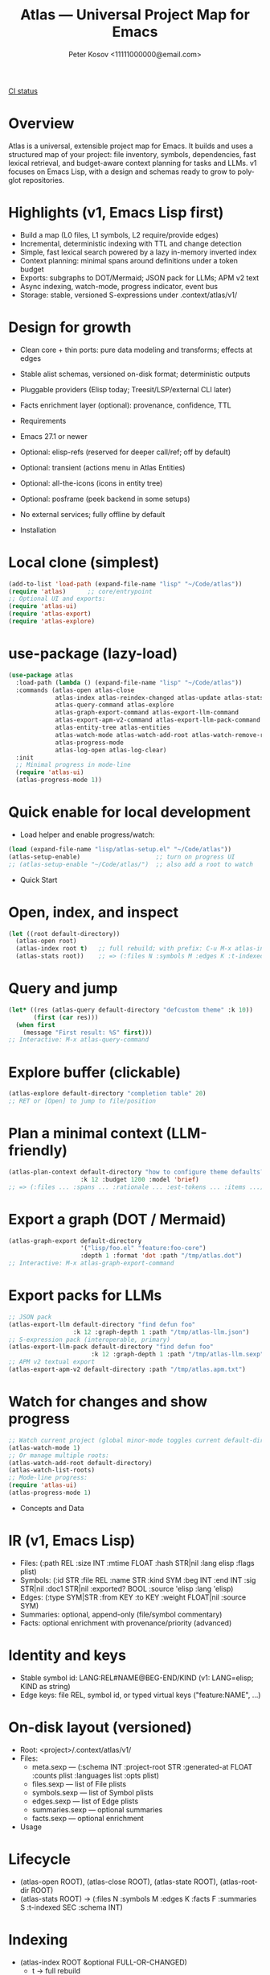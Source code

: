 #+title: Atlas — Universal Project Map for Emacs
#+author: Peter Kosov <11111000000@email.com>
#+language: en
#+options: toc:nil num:t
#+startup: show2levels
[[https://github.com/11111000000/atlas/actions/workflows/ci.yml/badge.svg][CI status]]

* Overview
Atlas is a universal, extensible project map for Emacs. It builds and uses a structured map of your project: file inventory, symbols, dependencies, fast lexical retrieval, and budget-aware context planning for tasks and LLMs. v1 focuses on Emacs Lisp, with a design and schemas ready to grow to polyglot repositories.

* Highlights (v1, Emacs Lisp first)
- Build a map (L0 files, L1 symbols, L2 require/provide edges)
- Incremental, deterministic indexing with TTL and change detection
- Simple, fast lexical search powered by a lazy in-memory inverted index
- Context planning: minimal spans around definitions under a token budget
- Exports: subgraphs to DOT/Mermaid; JSON pack for LLMs; APM v2 text
- Async indexing, watch-mode, progress indicator, event bus
- Storage: stable, versioned S-expressions under .context/atlas/v1/

* Design for growth
- Clean core + thin ports: pure data modeling and transforms; effects at edges
- Stable alist schemas, versioned on-disk format; deterministic outputs
- Pluggable providers (Elisp today; Treesit/LSP/external CLI later)
- Facts enrichment layer (optional): provenance, confidence, TTL

- Requirements
- Emacs 27.1 or newer
- Optional: elisp-refs (reserved for deeper call/ref; off by default)
- Optional: transient (actions menu in Atlas Entities)
- Optional: all-the-icons (icons in entity tree)
- Optional: posframe (peek backend in some setups)
- No external services; fully offline by default

- Installation
* Local clone (simplest)
#+begin_src emacs-lisp
(add-to-list 'load-path (expand-file-name "lisp" "~/Code/atlas"))
(require 'atlas)      ;; core/entrypoint
;; Optional UI and exports:
(require 'atlas-ui)
(require 'atlas-export)
(require 'atlas-explore)
#+end_src

* use-package (lazy-load)
#+begin_src emacs-lisp
(use-package atlas
  :load-path (lambda () (expand-file-name "lisp" "~/Code/atlas"))
  :commands (atlas-open atlas-close
             atlas-index atlas-reindex-changed atlas-update atlas-stats
             atlas-query-command atlas-explore
             atlas-graph-export-command atlas-export-llm-command
             atlas-export-apm-v2-command atlas-export-llm-pack-command
             atlas-entity-tree atlas-entities
             atlas-watch-mode atlas-watch-add-root atlas-watch-remove-root atlas-watch-list-roots
             atlas-progress-mode
             atlas-log-open atlas-log-clear)
  :init
  ;; Minimal progress in mode-line
  (require 'atlas-ui)
  (atlas-progress-mode 1))
#+end_src

* Quick enable for local development
- Load helper and enable progress/watch:
#+begin_src emacs-lisp
(load (expand-file-name "lisp/atlas-setup.el" "~/Code/atlas"))
(atlas-setup-enable)                     ;; turn on progress UI
;; (atlas-setup-enable "~/Code/atlas/")  ;; also add a root to watch
#+end_src

- Quick Start
* Open, index, and inspect
#+begin_src emacs-lisp
(let ((root default-directory))
  (atlas-open root)
  (atlas-index root t)   ;; full rebuild; with prefix: C-u M-x atlas-index
  (atlas-stats root))    ;; => (:files N :symbols M :edges K :t-indexed SEC :schema 1)
#+end_src

* Query and jump
#+begin_src emacs-lisp
(let* ((res (atlas-query default-directory "defcustom theme" :k 10))
       (first (car res)))
  (when first
    (message "First result: %S" first)))
;; Interactive: M-x atlas-query-command
#+end_src

* Explore buffer (clickable)
#+begin_src emacs-lisp
(atlas-explore default-directory "completion table" 20)
;; RET or [Open] to jump to file/position
#+end_src

* Plan a minimal context (LLM-friendly)
#+begin_src emacs-lisp
(atlas-plan-context default-directory "how to configure theme defaults?"
                    :k 12 :budget 1200 :model 'brief)
;; => (:files ... :spans ... :rationale ... :est-tokens ... :items ...)
#+end_src

* Export a graph (DOT / Mermaid)
#+begin_src emacs-lisp
(atlas-graph-export default-directory
                    '("lisp/foo.el" "feature:foo-core")
                    :depth 1 :format 'dot :path "/tmp/atlas.dot")
;; Interactive: M-x atlas-graph-export-command
#+end_src

* Export packs for LLMs
#+begin_src emacs-lisp
;; JSON pack
(atlas-export-llm default-directory "find defun foo"
                  :k 12 :graph-depth 1 :path "/tmp/atlas-llm.json")
;; S-expression pack (interoperable, primary)
(atlas-export-llm-pack default-directory "find defun foo"
                       :k 12 :graph-depth 1 :path "/tmp/atlas-llm.sexp")
;; APM v2 textual export
(atlas-export-apm-v2 default-directory :path "/tmp/atlas.apm.txt")
#+end_src

* Watch for changes and show progress
#+begin_src emacs-lisp
;; Watch current project (global minor-mode toggles current default-directory)
(atlas-watch-mode 1)
;; Or manage multiple roots:
(atlas-watch-add-root default-directory)
(atlas-watch-list-roots)
;; Mode-line progress:
(require 'atlas-ui)
(atlas-progress-mode 1)
#+end_src

- Concepts and Data
* IR (v1, Emacs Lisp)
- Files: (:path REL :size INT :mtime FLOAT :hash STR|nil :lang elisp :flags plist)
- Symbols: (:id STR :file REL :name STR :kind SYM :beg INT :end INT
             :sig STR|nil :doc1 STR|nil :exported? BOOL :source 'elisp :lang 'elisp)
- Edges: (:type SYM|STR :from KEY :to KEY :weight FLOAT|nil :source SYM)
- Summaries: optional, append-only (file/symbol commentary)
- Facts: optional enrichment with provenance/priority (advanced)

* Identity and keys
- Stable symbol id: LANG:REL#NAME@BEG-END/KIND (v1: LANG=elisp; KIND as string)
- Edge keys: file REL, symbol id, or typed virtual keys ("feature:NAME", …)

* On-disk layout (versioned)
- Root: <project>/.context/atlas/v1/
- Files:
  - meta.sexp — (:schema INT :project-root STR :generated-at FLOAT :counts plist :languages list :opts plist)
  - files.sexp — list of File plists
  - symbols.sexp — list of Symbol plists
  - edges.sexp — list of Edge plists
  - summaries.sexp — optional summaries
  - facts.sexp — optional enrichment

- Usage
* Lifecycle
- (atlas-open ROOT), (atlas-close ROOT), (atlas-state ROOT), (atlas-root-dir ROOT)
- (atlas-stats ROOT) → (:files N :symbols M :edges K :facts F :summaries S :t-indexed SEC :schema INT)

* Indexing
- (atlas-index ROOT &optional FULL-OR-CHANGED)
  - t → full rebuild
  - list-of-paths → changed-only
  - nil → TTL policy: full if stale, else changed-only
- (atlas-reindex-changed ROOT) — convenience for TTL policy
- (atlas-index-async ROOT &key changed emit done) → (:token :cancel)
- (atlas-update ROOT PATHS) — changed-only run for PATHS

* Query and plan
- (atlas-query ROOT KEYWORDS &key k kinds filters)
  - Return list of (:type 'symbol :id :score :file :range :name :sig :doc1)
- (atlas-plan-context ROOT QUERY &key k budget model)
  - Return (:files :spans :docs :rationale :est-tokens :items)

* Explorer buffer
- (atlas-explore ROOT QUERY &optional k)
  - Clickable results; RET/o to open at position

* Entity-centric tree (Atlas Entities)
- Open:
#+begin_src emacs-lisp
(let ((root default-directory))
  (atlas-open root)
  (atlas-entity-tree root))       ;; opens buffer "*Atlas Entities*"
;; Alias: (atlas-entities)
#+end_src
- Views
  - by-feature (default): Features → provider file → symbols
  - by-kind: Symbols grouped by kind (Function/Macro/Var/Custom/Const/Symbol)
  - search: “Search: <query>” results with local In/Out edge context
  - imports: Imports/Provides overview (alias of by-feature with heading)
  - edges: local neighborhood around selector (REL | feature:NAME | symbol id)
  - plan: “Plan: <query>, budget=N” — files and spans from atlas-plan-context
- Commands
  - atlas-entity-tree ROOT — open/reveal the tree for ROOT
  - atlas-entity-tree-set-view VIEW — switch view (by-feature|by-kind|search|imports|edges|plan)
  - atlas-entity-tree-search ROOT QUERY [K]
  - atlas-entity-tree-edges ROOT SELECTOR [DEPTH]
  - atlas-entity-tree-plan ROOT QUERY [K BUDGET]
- Key bindings (inside Atlas Entities buffer)
  - g       refresh
  - RET / o open item
  - v       peek item (side window preview)
  - d       toggle inline docstring at point
  - TAB     toggle fold at heading
  - n/j     next heading
  - p/k     previous heading
  - s       open Search view (prompt)
  - E       open Edges view (prompt)
  - P       open Plan view (prompt)
  - i       toggle follow-mode (auto-peek as point moves)
  - a       actions menu (transient if available; Open/Peek/Copy/Search/Edges/Plan)
- Behavior
  - Reacts to indexing events (:atlas-index-start/progress/done/error)
  - Deterministic ordering; text-first rendering; optional icons
  - No disk I/O in UI; reads from in-memory model

* Exports
- Graphs
  - (atlas-graph ROOT SELECTOR &key depth edge-types) → (:nodes :edges)
  - (atlas-graph-export ROOT SELECTOR &key depth edge-types format path)
  - Interactive: atlas-graph-export-command
- LLM packs
  - JSON: (atlas-export-llm ROOT QUERY &key k budget graph-depth path)
  - SEXP: (atlas-export-llm-pack ROOT QUERY &key k budget graph-depth path)
  - Interactive: atlas-export-llm-command, atlas-export-llm-pack-command
- APM v2 (textual)
  - (atlas-export-apm-v2 ROOT &key sections budget path)
  - Interactive: atlas-export-apm-v2-command

* Events and progress UI
- Bus API:
  - (atlas-events-subscribe TOPIC FN), (atlas-events-unsubscribe TOPIC FN)
  - Topics:
    - :atlas-index-start — args: :root STR :full t|nil
    - :atlas-index-progress — args: :files INT :symbols INT :edges INT
    - :atlas-index-done — args: :root STR :counts PLIST
    - :atlas-index-error — args: :root STR :reason SYMBOL
- Mode-line indicator:
  - (atlas-progress-mode 1) — compact “Atlas: f=X s=Y e=Z” or “Atlas: indexing…”

* Watch mode
- Global minor-mode using file-notify (when available)
  - (atlas-watch-mode) — toggle for current default-directory
  - (atlas-watch-add-root ROOT), (atlas-watch-remove-root ROOT), (atlas-watch-list-roots)
  - Triggers changed-only indexing for files matching atlas-watch-file-regexp (default "\\.el\\'")

- Configuration
* Indexing and store
- atlas-index-ttl (float): TTL for stale detection
- atlas-exclude-dirs (list of regexps): directories to skip
- atlas-max-file-size (int): limit deep parsing on large files
- atlas-hash-content (bool): compute sha256 for precise change detection
- atlas-store-compressed (bool): write .sexp.gz files
- atlas-segment-threshold (int): reserved for future segmentation

* Quality/balance
- atlas-elisp-use-elisp-refs (bool), atlas-elisp-refs-max-size (int): reserved for deeper call/ref
- atlas-debounce-interval (float): debounce async tasks
- atlas-parallel-limit (int): reserved for provider-level concurrency

* Planning
- atlas-plan-default-budget (int), atlas-plan-model (symbol)

* UI/Watch
- atlas-ui-progress-throttle (float)
- atlas-watch-file-regexp (regexp) — default "\\.el\\'"

* Tokenization (search)
- atlas-unicode-tokens (bool): enable Unicode-aware tokens (NFKC + [[:word:]]+)
- atlas-tokenize-camelcase (bool): split CamelCase into additional tokens (when Unicode tokens enabled)

- Performance Tips
- Exclude common vendor/build dirs via atlas-exclude-dirs
- Keep atlas-elisp-use-elisp-refs off unless deeper edges are needed
- Use (atlas-index-async ...) and watch-mode to avoid UI stalls
- Prefer compressed store (.sexp.gz) for CI artifacts; avoid compressing during hot loops

- Privacy and Offline
- No network calls; everything runs locally
- Stores live under .context/atlas/v1
- Logs and exports are explicit; nothing leaves your machine unless you share outputs

- Troubleshooting
- “No providers registered”: Require the Elisp provider
  - (require 'atlas-source-elisp) or ensure atlas is loaded normally (it auto-registers)
- Index seems stale: Force full rebuild
  - (atlas-index default-directory t)
- Nothing happens on watch: Verify file-notify availability and atlas-watch-file-regexp
- UI not updating: Ensure atlas-progress-mode is enabled; check atlas-log buffer

- FAQ
- Does Atlas send my code anywhere?
  - No. Atlas is offline by default; all data stays on your machine.
- Can I use Atlas without lore/context-navigator?
  - Yes. Atlas is a standalone library with interactive commands.
- Can I add other languages?
  - Yes. Add/register a provider that emits normalized files/symbols/edges; core schemas are language-agnostic.
- How stable are outputs?
  - Deterministic ordering and stable IDs are design goals; unchanged inputs produce unchanged outputs.

- Development and Tests
* Nix (flakes)
#+begin_src shell
nix run .#tests
# or
nix flake check -L
#+end_src

* Vanilla Emacs
#+begin_src shell
emacs -Q --batch -L lisp -l test/ert-runner.el
#+end_src

* Logging
- Open/Clear: (atlas-log-open), (atlas-log-clear)
- Config: atlas-log-enabled, atlas-log-level, atlas-log-max-lines

* Dump/Import (developer tooling)
#+begin_src emacs-lisp
(require 'atlas-dump)
;; Dump entire store to sexp
(atlas-dump default-directory 'all :format 'sexp :path "/tmp/atlas.sexp")
;; Import a batch (alist)
(atlas-import default-directory '((symbols . ...) (edges . ...) (:file . "lisp/foo.el")))
#+end_src

- Roadmap
* v1 (Elisp)
- Storage, indexing (TTL/changed-only), lexical search, planning, events, watch, explorer, DOT/Mermaid, LLM JSON/SEXP, APM v2
* v2 (polyglot)
- Treesit/LSP/external CLI providers; broader edge vocabulary (call/ref/import/…); optional segmentation
* v3
- Summaries pipeline, richer ranking/visualization, web viewer

- License
- GNU Lesser General Public License v2.1 or later (LGPL-2.1+). See LICENSE.

- Links
- Spec index: spec/v1/spec-index.sexp, link-map.sexp
- Docs: spec/v1/*.org (IR core, storage, model, providers, enrichment, exports, UI, conformance)
- Core modules: lisp/atlas/.el
- CI: GitHub Actions (flake-based ERT)

*** 
